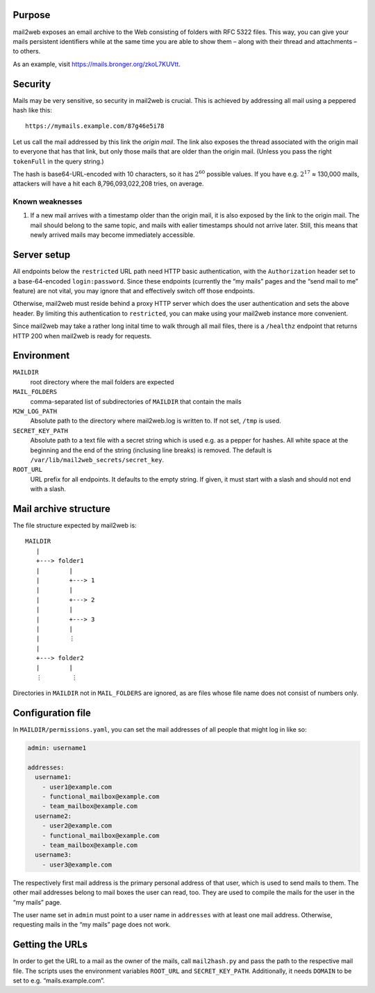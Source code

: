 Purpose
=======

mail2web exposes an email archive to the Web consisting of folders with
RFC 5322 files.  This way, you can give your mails persistent identifiers while
at the same time you are able to show them – along with their thread and
attachments – to others.

As an example, visit https://mails.bronger.org/zkoL7KUVtt.


Security
========

Mails may be very sensitive, so security in mail2web is crucial.  This is
achieved by addressing all mail using a peppered hash like this::

  https://mymails.example.com/87g46e5i78

Let us call the mail addressed by this link the *origin mail*.  The link also
exposes the thread associated with the origin mail to everyone that has that
link, but only those mails that are older than the origin mail.  (Unless you
pass the right ``tokenFull`` in the query string.)

The hash is base64-URL-encoded with 10 characters, so it has :math:`2^{60}`
possible values.  If you have e.g. :math:`2^{17}` ≈ 130,000 mails, attackers
will have a hit each 8,796,093,022,208 tries, on average.


Known weaknesses
----------------

1. If a new mail arrives with a timestamp older than the origin mail, it is
   also exposed by the link to the origin mail.  The mail should belong to the
   same topic, and mails with ealier timestamps should not arrive later.
   Still, this means that newly arrived mails may become immediately
   accessible.


Server setup
============

All endpoints below the ``restricted`` URL path need HTTP basic authentication,
with the ``Authorization`` header set to a base-64-encoded ``login:password``.
Since these endpoints (currently the “my mails” pages and the “send mail to me”
feature) are not vital, you may ignore that and effectively switch off those
endpoints.

Otherwise, mail2web must reside behind a proxy HTTP server which does the user
authentication and sets the above header.  By limiting this authentication to
``restricted``, you can make using your mail2web instance more convenient.

Since mail2web may take a rather long inital time to walk through all mail
files, there is a ``/healthz`` endpoint that returns HTTP 200 when mail2web is
ready for requests.


Environment
===========

``MAILDIR``
  root directory where the mail folders are expected

``MAIL_FOLDERS``
  comma-separated list of subdirectories of ``MAILDIR`` that contain the mails

``M2W_LOG_PATH``
  Absolute path to the directory where mail2web.log is written to.  If not set,
  ``/tmp`` is used.

``SECRET_KEY_PATH``
  Absolute path to a text file with a secret string which is used e.g. as a
  pepper for hashes.  All white space at the beginning and the end of the
  string (inclusing line breaks) is removed.  The default is
  ``/var/lib/mail2web_secrets/secret_key``.

``ROOT_URL``
  URL prefix for all endpoints.  It defaults to the empty string.  If given, it
  must start with a slash and should not end with a slash.


Mail archive structure
======================

The file structure expected by mail2web is::

  MAILDIR
     |
     +---> folder1
     |        |
     |        +---> 1
     |        |
     |        +---> 2
     |        |
     |        +---> 3
     |        |
     |        ⋮
     |
     +---> folder2
     |        |
     ⋮        ⋮

Directories in ``MAILDIR`` not in ``MAIL_FOLDERS`` are ignored, as are files
whose file name does not consist of numbers only.


Configuration file
==================

In ``MAILDIR/permissions.yaml``, you can set the mail addresses of all people
that might log in like so:

.. code-block:: yaml

    admin: username1

    addresses:
      username1:
        - user1@example.com
        - functional_mailbox@example.com
        - team_mailbox@example.com
      username2:
        - user2@example.com
        - functional_mailbox@example.com
        - team_mailbox@example.com
      username3:
        - user3@example.com

The respectively first mail address is the primary personal address of that
user, which is used to send mails to them.  The other mail addresses belong to
mail boxes the user can read, too.  They are used to compile the mails for the
user in the “my mails” page.

The user name set in ``admin`` must point to a user name in ``addresses`` with
at least one mail address.  Otherwise, requesting mails in the “my mails” page
does not work.


Getting the URLs
================

In order to get the URL to a mail as the owner of the mails, call
``mail2hash.py`` and pass the path to the respective mail file.  The scripts
uses the environment variables ``ROOT_URL`` and ``SECRET_KEY_PATH``.
Additionally, it needs ``DOMAIN`` to be set to e.g. “mails.example.com”.
